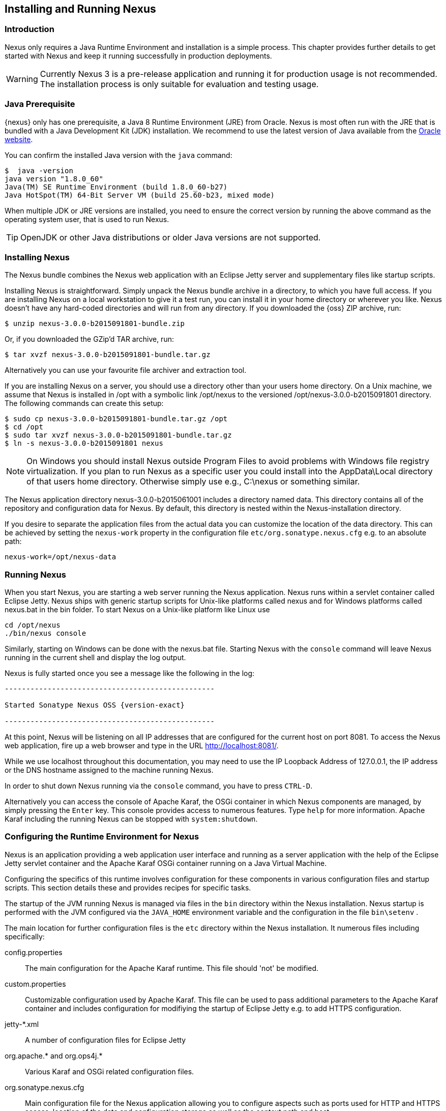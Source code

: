 [[install]]
== Installing and Running Nexus

[[install-introduction]]
=== Introduction

Nexus only requires a Java Runtime Environment and installation is a simple process. This chapter provides further
details to get started with Nexus and keep it running successfully in production deployments.

WARNING: Currently Nexus 3 is a pre-release application and running it for production usage is not recommended. The
installation process is only suitable for evaluation and testing usage.

=== Java Prerequisite

{nexus} only has one prerequisite, a Java 8 Runtime Environment (JRE) from Oracle. Nexus is most often run with the JRE
that is bundled with a Java Development Kit (JDK) installation. We recommend to use the latest version of Java available
from the http://www.oracle.com/technetwork/java/javase/downloads/index.html[Oracle website].

You can confirm the installed Java version with the `java` command:

----
$  java -version
java version "1.8.0_60"
Java(TM) SE Runtime Environment (build 1.8.0_60-b27)
Java HotSpot(TM) 64-Bit Server VM (build 25.60-b23, mixed mode)
----

When multiple JDK or JRE versions are installed, you need to ensure the correct version by running the above command as
the operating system user, that is used to run Nexus.

TIP: OpenJDK or other Java distributions or older Java versions are not supported.

////
TBD with NEXUS-9312
[[install-sect-downloading]]
=== Downloading Nexus

There are two distributions of Nexus: http://nexus.sonatype.org/[Nexus OSS] and
http://links.sonatype.com/products/nexus/pro/home[Nexus Pro].  {oss} is a fully-featured repository manager which can be
freely used, customized, and distributed under the Eclipse Public License (EPL Version 1). {pro} is a distribution of
Nexus with features that are relevant to large enterprises and organizations which require complex procurement and
staging workflows in addition to more advanced LDAP integration, Atlassian Crowd support, and other development
infrastructure. The differences between {oss} and {pro} are explored in the previous chapter.

==== Downloading {oss}

To download the latest {oss} distribution, go to http://www.sonatype.org/nexus/go[http://www.sonatype.org/nexus/go] and
choose Nexus (TGZ) or Nexus (ZIP) shown in <<fig-installing-open-source-dl>>. This will download a a Gzip TAR (TGZ) or a
ZIP with identical contents. Your download will be file named +nexus-2.9.0-02-bundle.zip+ or
+nexus-2.9.0-02-bundle.tar.gz+.

[[fig-installing-open-source-dl]]
.Downloading {oss}
image::figs/web/installing-open-source-dl.png[scale=50]

Older versions can be downloaded following the link at the bottom of <<fig-installing-open-source-dl>> and selecting a
version and archive type in the page displayed in <<fig-installing-open-source-dl-select>>.

[[fig-installing-open-source-dl-select]]
.Selecting a Specific Version of {oss} to Download
image::figs/web/installing-open-source-dl-select.png[scale=50]



==== Downloading {pro}

{pro} can be downloaded as +zip+ or +tar.gz+ archive from http://links.sonatype.com/products/nexus/pro/download[the
Nexus Pro support download page]. Existing customers with access to the support system can also download it directly
from the http://links.sonatype.com/products/nexus/pro/support[Nexus Pro Support landing page].

TIP: Use the http://www.sonatype.com/nexus/free-trial[{pro} trial version] for an evaluation.
////

===  Installing Nexus

The Nexus bundle combines the Nexus web application with an Eclipse Jetty server and supplementary files like startup
scripts.

Installing Nexus is straightforward. Simply unpack the Nexus bundle archive in a directory, to which you have full
access. If you are installing Nexus on a local workstation to give it a test run, you can install it in your home
directory or wherever you like. Nexus doesn't have any hard-coded directories and will run from any directory. If you
downloaded the {oss} ZIP archive, run:

----
$ unzip nexus-3.0.0-b2015091801-bundle.zip
----

Or, if you downloaded the GZip'd TAR archive, run:

----
$ tar xvzf nexus-3.0.0-b2015091801-bundle.tar.gz
----

Alternatively you can use your favourite file archiver and extraction tool.

If you are installing Nexus on a server, you should use a directory other than your users home directory. On a Unix
machine, we assume that Nexus is installed in +/opt+ with a symbolic link +/opt/nexus+ to the versioned
+/opt/nexus-3.0.0-b2015091801+ directory. The following commands can create this setup:

----
$ sudo cp nexus-3.0.0-b2015091801-bundle.tar.gz /opt
$ cd /opt
$ sudo tar xvzf nexus-3.0.0-b2015091801-bundle.tar.gz
$ ln -s nexus-3.0.0-b2015091801 nexus
----
////
Using a generic symbolic link +nexus+ to a specific version is a common practice which makes it easier to upgrade when a
newer version of Nexus is made available.
////


NOTE: On Windows you should install Nexus outside +Program Files+ to avoid problems with Windows file registry
virtualization. If you plan to run Nexus as a specific user you could install into the +AppData\Local+ directory of that
users home directory. Otherwise simply use e.g., +C:\nexus+ or something similar.

The Nexus application directory +nexus-3.0.0-b2015061001+ includes a directory named +data+. This directory contains all
of the repository and configuration data for Nexus. By default, this directory is nested within the Nexus-installation
directory.

If you desire to separate the application files from the actual data you can customize the location of the +data+
directory. This can be achieved by setting the `nexus-work` property in the configuration file
`etc/org.sonatype.nexus.cfg` e.g. to an absolute path:

----
nexus-work=/opt/nexus-data
----

////
[[install-sect-upgrading]]
=== Upgrading Nexus

Since Nexus separates its configuration and data storage from the application, it is easy to upgrade an existing Nexus
installation.

To upgrade Nexus, unpack the Nexus archive in the directory that contains the existing Nexus installation. Once the
archive is unpacked, the new Nexus application directory should be a sibling to your existing +TBD+ directory.

If you have defined a symbolic link for the version of Nexus to use, stop the server and change that to point at the new
Nexus application directory. When you start the new instance of Nexus it will read the existing repository configuration
from the +TBD+ directory.  Depending on the version you upgrade from and to, some maintenance tasks like rebuilding the
internal indices can be necessary. Please refer to the http://links.sonatype.com/products/nexus/oss/upgrading[upgrade
notes] of the new release for more information on this. In addition, a review of the
http://links.sonatype.com/products/nexus/oss/release-notes[release notes] can be very useful to get a better
understanding of potential, additional steps required.

If you are using any additional plugins supplied by Sonatype, the new version of Nexus you downloaded will contain a
newer version of the plugin. Be sure to copy the new version from the +optional-plugins+ folder to the
+plugin-repository+ folder, as documented in <<install-additional-plugins>>, and restart Nexus.

Externally supplied plugins are updated by simply replacing the folder with the plugin with the new version.

This automatic upgrade of Nexus works for nearly all update ranges. All 2.x versions can directly upgrade to the latest
version. All 1.x version can upgrade to 2.7.x maximum. If you need to upgrade from 1.x to a newer version, you need to
perform an intermediate upgrade step to a 2.x version.

NOTE: The same upgrade process can be used to change from the open source to the professional version of Nexus.
////

[[install-sect-running]]
=== Running Nexus

When you start Nexus, you are starting a web server running the Nexus application. Nexus runs within a servlet container
called Eclipse Jetty. Nexus ships with generic startup scripts for Unix-like platforms called +nexus+ and for Windows
platforms called +nexus.bat+ in the +bin+ folder. To start Nexus on a Unix-like platform like Linux use

----
cd /opt/nexus
./bin/nexus console
----

Similarly, starting on Windows can be done with the +nexus.bat+ file. Starting Nexus with the `console` command will
leave Nexus running in the current shell and display the log output.

Nexus is fully started once you see a message like the following in the log:

[subs="attributes"]
----
-------------------------------------------------

Started Sonatype Nexus OSS {version-exact}

-------------------------------------------------
----

At this point, Nexus will be listening on all IP addresses that are configured for the current host on port 8081. To
access the Nexus web application, fire up a web browser and type in the URL
http://localhost:8081/[http://localhost:8081/].

While we use +localhost+ throughout this documentation, you may need to use the IP Loopback Address of +127.0.0.1+, the
IP address or the DNS hostname assigned to the machine running Nexus.

In order to shut down Nexus running via the `console` command, you have to press `CTRL-D`.

Alternatively you can access the console of Apache Karaf, the OSGi container in which Nexus components are managed, by
simply pressing the `Enter` key. This console provides access to numerous features. Type `help` for more
information. Apache Karaf including the running Nexus can be stopped with `system:shutdown`.

[[configure-runtime]]
=== Configuring the Runtime Environment for Nexus

Nexus is an application providing a web application user interface and running as a server application with the help of
the Eclipse Jetty servlet container and the Apache Karaf OSGi container running on a Java Virtual Machine.

Configuring the specifics of this runtime involves configuration for these components in various configuration files and
startup scripts. This section details these and provides recipes for specific tasks.

The startup of the JVM running Nexus is managed via files in the `bin` directory within the Nexus installation. Nexus
startup is performed with the JVM configured via the `JAVA_HOME` environment variable and the configuration in the file
`bin\setenv` .

The main location for further configuration files is the `etc` directory within the Nexus installation. It numerous files
including specifically:

config.properties:: The main configuration for the Apache Karaf runtime. This file should 'not' be modified.

custom.properties:: Customizable configuration used by Apache Karaf. This file can be used to pass additional parameters
to the Apache Karaf container and includes configuration for modifiying the startup of Eclipse Jetty e.g. to add HTTPS
configuration.

jetty-*.xml:: A number of configuration files for Eclipse Jetty

org.apache.* and org.ops4j.*:: Various Karaf and OSGi related configuration files.

org.sonatype.nexus.cfg:: Main configuration file for the Nexus application allowing you to configure aspects such as ports
used for HTTP and HTTPS access, location of the data and configuration storage as well as the context path and host.

system.properties:: Configuration parameters used for the JVM and application start up.


////
/* Local Variables: */
/* ispell-personal-dictionary: "ispell.dict" */
/* End:             */
////
